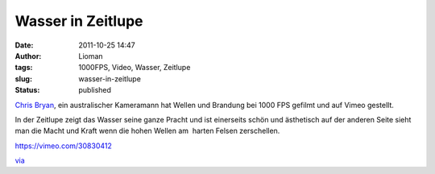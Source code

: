 Wasser in Zeitlupe
##################
:date: 2011-10-25 14:47
:author: Lioman
:tags: 1000FPS, Video, Wasser, Zeitlupe
:slug: wasser-in-zeitlupe
:status: published

`Chris Bryan <http://chrisbryanfilms.com>`__, ein australischer
Kameramann hat Wellen und Brandung bei 1000 FPS gefilmt und auf Vimeo
gestellt.

In der Zeitlupe zeigt das Wasser seine ganze Pracht und ist einerseits
schön und ästhetisch auf der anderen Seite sieht man die Macht und Kraft
wenn die hohen Wellen am  harten Felsen zerschellen.

https://vimeo.com/30830412

`via <http://www.onecoolthingaday.com/today/2011/10/25/water-is-awesome.html>`__
